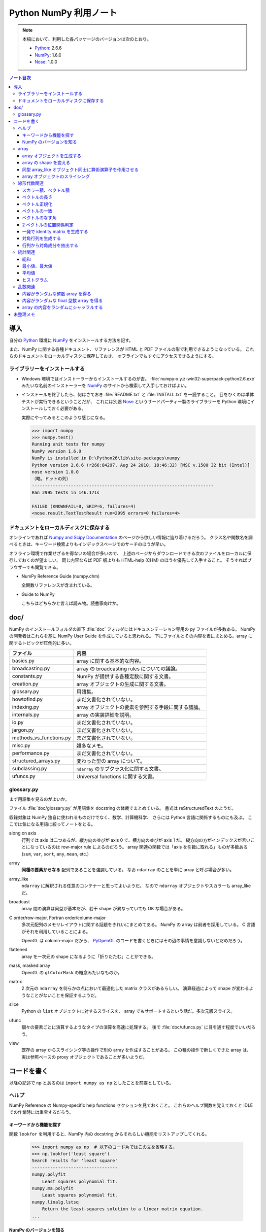 ======================================================================
Python NumPy 利用ノート
======================================================================

.. note::

   本稿において、利用した各パッケージのバージョンは次のとおり。

   * Python_: 2.6.6
   * NumPy_: 1.6.0
   * Nose_: 1.0.0

.. contents:: ノート目次

導入
======================================================================
自分の Python_ 環境に NumPy_ をインストールする方法を記す。

また、NumPy に関する各種ドキュメント、リファレンスが
HTML と PDF ファイルの形で利用できるようになっている。
これらのドキュメントをローカルディスクに保存しておき、
オフラインでもすぐにアクセスできるようにする。

ライブラリーをインストールする
----------------------------------------------------------------------
* Windows 環境ではインストーラーからインストールするのが吉。
  :file:`numpy-x.y.z-win32-superpack-python2.6.exe` みたいな名前のインストーラーを
  NumPy_ のサイトから検索して入手しておけばよい。

* インストールを終了したら、何はさておき :file:`README.txt` と :file:`INSTALL.txt` を一読すること。
  目をひくのは単体テストが実行できるということだが、
  これには別途 Nose_ というサードパーティー製のライブラリーを
  Python 環境にインストールしておく必要がある。

  実際にやってみるとこのような感じになる。

  .. code-block:: pycon

     >>> import numpy
     >>> numpy.test()
     Running unit tests for numpy
     NumPy version 1.6.0
     NumPy is installed in D:\Python26\lib\site-packages\numpy
     Python version 2.6.6 (r266:84297, Aug 24 2010, 18:46:32) [MSC v.1500 32 bit (Intel)]
     nose version 1.0.0
     （略。ドットの列）
     ----------------------------------------------------------------------
     Ran 2995 tests in 146.171s
     
     FAILED (KNOWNFAIL=8, SKIP=6, failures=4)
     <nose.result.TextTestResult run=2995 errors=0 failures=4>

ドキュメントをローカルディスクに保存する
----------------------------------------------------------------------
オンラインであれば `Numpy and Scipy Documentation`_ のページから欲しい情報に辿り着けるだろう。
クラス名や関数名を調べるときは、キーワード検索よりもインデックスページでのサーチのほうが早い。

オフライン環境で作業せざるを得ないの場合が多いので、
上述のページからダウンロードできる次のファイルをローカルに保存しておくのが望ましい。
同じ内容ならば PDF 版よりも HTML-help (CHM) のほうを優先して入手すること。
そうすればブラウザーでも閲覧できる。

* NumPy Reference Guide (numpy.chm)

  全関数リファレンスが含まれている。

* Guide to NumPy

  こちらはどちらかと言えば読み物。読書家向けか。

doc/
======================================================================
NumPy のインストールフォルダの直下 :file:`doc` フォルダにはドキュメンテーション専用の py ファイルが多数ある。
NumPy の開発者はこれらを基に NumPy User Guide を作成していると思われる。
下にファイルとその内容を表にまとめる。array に関するトピックが圧倒的に多い。

============================== ====
ファイル                       内容
============================== ====
basics.py                      array に関する基本的な内容。
broadcasting.py                array の broadcasting rules についての議論。
constants.py                   NumPy が提供する各種定数に関する文書。
creation.py                    array オブジェクトの生成に関する文書。
glossary.py                    用語集。
howtofind.py                   まだ文書化されていない。
indexing.py                    array オブジェクトの要素を参照する手段に関する議論。
internals.py                   array の実装詳細を説明。
io.py                          まだ文書化されていない。
jargon.py                      まだ文書化されていない。
methods_vs_functions.py        まだ文書化されていない。
misc.py                        雑多なメモ。
performance.py                 まだ文書化されていない。
structured_arrays.py           変わった型の array について。
subclassing.py                 ``ndarray`` のサブクラス化に関する文書。
ufuncs.py                      Universal functions に関する文書。
============================== ====

glossary.py
----------------------------------------------------------------------
まず用語集を見るのがよいか。

ファイル :file:`doc/glossary.py` が用語集を docstring の体裁でまとめている。
書式は reStructuredText のようだ。

収録対象は NumPy 独自に使われるものだけでなく、数学、計算機科学、
さらには Python 言語に関係するものにも及ぶ。
ここでは気になる用語に絞ってノートをとる。

along on axis
    行列では axis は二つあるが、縦方向の並びが axis 0 で、横方向の並びが axis 1 だ。
    縦方向の方がインデックスが若いことになっているのは row-major rule によるのだろう。
    array 関連の関数では「axis を引数に取れる」ものが多数ある
    (``sum``, ``var``, ``sort``, ``any``, ``mean``, etc.)

array
    **同種の要素からなる** 配列であることを強調している。
    なお ``ndarray`` のことを単に array と呼ぶ場合が多い。

array_like
    ``ndarray`` に解釈される任意のコンテナーと思ってよいようだ。
    なので ``ndarray`` オブジェクトやスカラーも array_like だ。

broadcast
    array 間の演算は同型が基本だが、若干 shape が異なっていても OK な場合がある。

C order/row-major, Fortran order/column-major
    多次元配列のメモリレイアウトに関する話題をきれいにまとめてある。
    NumPy の array は前者を採用している。
    C 言語がそれを利用していることによる。

    OpenGL は column-major だから、
    PyOpenGL_ のコードを書くときにはその辺の事情を意識しないとだめだろう。

flattened
    array を一次元の shape になるように「折りたたむ」ことができる。

mask, masked array
    OpenGL の ``glColorMask`` の概念みたいなものか。

matrix
    2 次元の ``ndarray`` を何らかの点において最適化した matrix クラスがあるらしい。
    演算経過によって shape が変わるようなことがないことを保証するようだ。

slice
    Python の ``list`` オブジェクトに対するスライスを、
    array でもサポートするという話だ。多次元版スライス。

ufunc
    個々の要素ごとに演算するようなタイプの演算を高速に処理する。
    後で :file:`doc/ufuncs.py` に目を通す程度でいいだろう。

view
    既存の array からスライシング等の操作で別の array を作成することがある。
    この種の操作で新しくできた array は、
    実は参照ベースの proxy オブジェクトであることが多いようだ。

コードを書く
======================================================================
以降の記述で ``np`` とあるのは ``import numpy as np`` としたことを前提としている。

ヘルプ
------
NumPy Reference の Numpy-specific help functions セクションを見ておくこと。
これらのヘルプ関数を覚えておくと IDLE での作業時には重宝するだろう。

キーワードから機能を探す
~~~~~~~~~~~~~~~~~~~~~~~~
関数 ``lookfor`` を利用すると、NumPy 内の docstring からそれらしい機能をリストアップしてくれる。

  >>> import numpy as np  # 以下のコード片ではこの文を省略する。
  >>> np.lookfor('least square')
  Search results for 'least square'
  ---------------------------------
  numpy.polyfit
      Least squares polynomial fit.
  numpy.ma.polyfit
      Least squares polynomial fit.
  numpy.linalg.lstsq
      Return the least-squares solution to a linear matrix equation.
  ...

NumPy のバージョンを知る
~~~~~~~~~~~~~~~~~~~~~~~~
:file:`version.py` の変数 ``version`` を参照する。

 >>> np.version.version
 '1.6.0'

array
-----
ヘルプの使い方を習得したら、まずは array 周辺から攻略する。

array オブジェクトを生成する
~~~~~~~~~~~~~~~~~~~~~~~~~~~~
NumPy Reference の Array creation routines のセクションできれいにまとめてある。

* array オブジェクトの生成方法の基本は関数 ``array`` 呼び出しだ。
  関数 ``array`` はたいていの場合 ``ndarray`` 型のオブジェクトを返すようだ。
  
  .. code-block:: python

     from numpy import *

     # ベクトル（と勝手に思う）を生成するにはこのようにする。
     v = array([0., 0., 1.])

     # 行列（と勝手に思う）はこう。
     m = array([[1., 0., 0.],
                [0., 1., 0.],
                [0., 0., 1.]])

* ``zeros_like``, ``ones_like``, ``empty_like`` をワンセットで習得すること。
  既存の array_like オブジェクトから同じ shape の array を生み出す関数だ。

* よく利用するのは ``ndarray`` だが、コンストラクターを直接利用せずに、
  関数 ``array``, ``zeros``, ``empty`` 等からオブジェクトを作成すること。

* ``copy`` 関数で array_like オブジェクトのコピーオブジェクトを
  同一あるいは別の array オブジェクトとして作成することができる。

    >>> a = [1., 2., 3.]
    >>> np.copy(a)
    array([ 1.,  2.,  3.])

* 変わったところでは ``arange`` 関数で「連番」配列を生成できる。
  Python の ``range`` 関数の array 版といったところだ。

    >>> np.arange(3.0)
    array([ 0.,  1.,  2.])

array の shape を変える
~~~~~~~~~~~~~~~~~~~~~~~
NumPy Reference の Array manipulation routines のセクションで表にまとめてある。

* 1-D array_like オブジェクトを多次元化するには ``reshape`` メソッドまたは同名の関数を利用する。
  ``order`` 引数でメモリレイアウトを指示できる。

* 多次元 array を「一次元配列化」するには ``flatten`` メソッドまたは関数 ``ravel`` を利用する。

  確実にコピーオブジェクトが欲しい場合は ``flatten`` を利用するのがよい？

  引数が ``order`` を表すので、PyOpenGL_ の行列系関数に渡すときに調整できるかも。

    >>> a = np.arange(16).reshape(4, 4)
    >>> a
    array([[ 0,  1,  2,  3],
           [ 4,  5,  6,  7],
           [ 8,  9, 10, 11],
           [12, 13, 14, 15]])
    >>> a.flatten()
    array([ 0,  1,  2,  3,  4,  5,  6,  7,  8,  9, 10, 11, 12, 13, 14, 15])
    >>> a.flatten('F')
    array([ 0,  4,  8, 12,  1,  5,  9, 13,  2,  6, 10, 14,  3,  7, 11, 15])

同型 array_like オブジェクト同士に算術演算子を作用させる
~~~~~~~~~~~~~~~~~~~~~~~~~~~~~~~~~~~~~~~~~~~~~~~~~~~~~~~~
``+``, ``-`` 等の二項演算子を同型 array オブジェクト同士に作用させることができる。
各演算の定義は、成分ごとの算術演算のようだ。
また、同型でなくとも broadcasting rule が適用できる場合は二項演算が実現できる。
特にスカラーを作用させる場合は常に可能と考えていい。

array オブジェクトのスライシング
~~~~~~~~~~~~~~~~~~~~~~~~~~~~~~~~
行列を表現する array オブジェクトから部分ベクトルを得るようなときには、
Python の ``list`` 同様、スライシングの技法を利用する。

  >>> a = np.arange(24).reshape(3, 8)
  >>> a
  array([[ 0,  1,  2,  3,  4,  5,  6,  7],
         [ 8,  9, 10, 11, 12, 13, 14, 15],
         [16, 17, 18, 19, 20, 21, 22, 23]])
  >>> a[:,0]
  array([ 0,  8, 16])
  >>> a[0,:]
  array([0, 1, 2, 3, 4, 5, 6, 7])

NumPy はより高性能なスライスをサポートしているが、深みにはまると危ないのでこの辺で。

線形代数関連
------------

スカラー積、ベクトル積
~~~~~~~~~~~~~~~~~~~~~~
スカラー積、ベクトル積を求めたい場合、それぞれ関数 ``dot``, ``cross`` を利用すること。

  >>> x = [1., 0., 0.]
  >>> y = [0., 1., 0.]
  >>> np.dot(x, y)
  0.0
  >>> np.cross(x, y)
  array([ 0.,  0.,  1.])

``dot`` については引数の shape さえ適合すれば行列の乗算もサポートする。

  >>> x = [100., 200.]
  >>> M = np.array([[1., 2.],
  ...               [3., 4.]])
  >>> np.dot(x, M)
  array([  700.,  1000.])
  >>> np.dot(M, x)
  array([  500.,  1100.])

ベクトルの長さ
~~~~~~~~~~~~~~
二項演算が幅広くサポートされているので、1-D array オブジェクトをベクトルとみなすのが楽だ。
が、ベクトルならば「長さ」を計算する関数が欲しい。
ここでは ``dot`` を利用する。

 >>> import math, numpy as np
 >>> v = array([1., 1., 1.])
 >>> math.sqrt(np.dot(v, v)) # ちなみに sqrt 関数は np にもある。
 1.7320508075688772

あるいは linalg パッケージにある ``norm`` 関数も有用だ。
デフォルト引数をそのまま利用すれば 2-norm を計算してくれる。

 >>> # v は上と同じ
 >>> vlen = np.linalg.norm(v)
 >>> vlen
 1.7320508075688772

ベクトル正規化
~~~~~~~~~~~~~~
正規化とは長さが 1 になるようにベクトルの成分を定数倍することとする。
それには、ベクトルの長さを上述の方法で得てから、
長さが非ゼロであることを確認後、array オブジェクトに対して ``/=`` する。

 >>> v /= vlen
 >>> v
 array([ 0.57735027,  0.57735027,  0.57735027])

ベクトルの一致
~~~~~~~~~~~~~~
同次元空間にある 2 ベクトル ``v1``, ``v2`` が等しいか否かのテストをする。
要するに、アプリケーション定義のトレランスを与えて、
両者の差ベクトルの長さがそれ以内に収まっているかどうかを調べる。

関数 ``allclose`` をアプリケーション由来のトレランスを明示的に与えた上で適用するのがよかろう。
デフォルトのトレランスではモデリング等で利用するには厳しすぎる。

ベクトルのなす角
~~~~~~~~~~~~~~~~
これも自分でコードを書く。
2 ベクトルのスカラー積 (``dot``) とそれぞれの長さからなす角の cos が求まる。

2 ベクトルの位置関係判定
~~~~~~~~~~~~~~~~~~~~~~~~
2 ベクトルが平行なのか、または直交するのかをテストしたい場合、
``dot`` と ``cross`` を組み合わせれば何とかなる。

一発で identity matrix を生成する
~~~~~~~~~~~~~~~~~~~~~~~~~~~~~~~~~
関数 ``eye`` を利用する。

  >>> np.eye(4)
  array([[ 1.,  0.,  0.,  0.],
         [ 0.,  1.,  0.,  0.],
         [ 0.,  0.,  1.,  0.],
         [ 0.,  0.,  0.,  1.]])

ずばり ``identity`` という関数も存在するが、タイプし易いほうを選ぶ。

対角行列を生成する
~~~~~~~~~~~~~~~~~~
関数 ``diag`` を利用すると、手軽に対角行列を作成できる。

  >>> A = np.diag([1.,2.,3.])
  >>> A
  array([[ 1.,  0.,  0.],
         [ 0.,  2.,  0.],
         [ 0.,  0.,  3.]])

行列から対角成分を抽出する
~~~~~~~~~~~~~~~~~~~~~~~~~~
やはり関数 ``diag`` を利用する。
引数に二次元の array オブジェクトを渡すこと。

  >>> # 上の続き
  >>> np.diag(A)
  array([1., 2., 3.])

統計関連
--------
NumPy は標本を表現するデータ構造としても array を利用している。
NumPy Reference の Statistics のセクションでまとめてある。

* 統計関連の機能がまれにメソッドの形式で提供されていることがある？

* 個人的な用途では 1-D array オブジェクトを主に対象とする（このノートでも）が、
  当然 n-D array オブジェクトについても各種統計関数を適用できる。
  サンプリングの対象は array オブジェクトの各要素でも、
  along on axis でも OK だ。

総和
~~~~
Python 組み込み関数の ``sum`` を含む、色々な選択肢がある。
ここは ``np.sum`` に統一したい。

 >>> v = np.arange(100.)
 >>> np.sum(v)
 4950.0

最小値、最大値
~~~~~~~~~~~~~~
``np.min``, ``np.max`` 関数がそれぞれ array オブジェクトの最小値、最大値を検索できる。

 >>> # v は先ほどと同じもの
 >>> np.amin(v)
 0.0
 >>> np.amax(v)
 99.0

平均値
~~~~~~
細かいことを言えば平均値の定義によるが、
``np.average`` と ``np.mean`` が利用できる。
両者の機能が若干異なるようだが、タイプし易いほうを選ぶ。

 >>> # v は先ほどと同じもの
 >>> np.mean(v)
 49.5

ヒストグラム
~~~~~~~~~~~~
関数 ``np.histogram`` で array からヒストグラムを作成することができる。
ビンの与え方もその気になれば非等幅ビンを指定することもできる。

* ビンの個数はデフォルトで 10 らしい。
  サンプル数からそれらしいビン数を計算するのは自力でやれということか。
* 各ビンは半開区間（左閉）なのだが、最後のビンのみ閉区間になることに注意が必要。

 >>> sample = np.arange(16.)
 >>> hist, binedges = np.histogram(sample)
 >>> hist
 array([2, 1, 2, 1, 2, 1, 2, 1, 2, 2])
 >>> binedges
 array([  0. ,   1.5,   3. ,   4.5,   6. ,   7.5,   9. ,  10.5,  12. ,
         13.5,  15. ])

乱数関連
----------------------------------------------------------------------
* NumPy Reference の Random sampling (``numpy.random``) セクションに多数。

* 乱数は奥が深い。追究し出すときりがない。
  目的を達成するのに十分見合いそうな関数を見つけたら、他の乱数関数を調べないこと。

* 分布モノは一通り網羅しているようなので、業務上必要になったら文献を当たろう。

内容がランダムな整数 array を得る
~~~~~~~~~~~~~~~~~~~~~~~~~~~~~~~~~~
``np.random.randint(low, high, size)`` を利用する。
引数リストが独特なので、すべての引数に明示的に実引数を渡した方がよいだろう。

 >>> np.random.randint(0, 500, 4)
 array([210, 332, 476, 488])
 >>> np.random.randint(0, 500, 4)
 array([149, 183, 182,  40])

内容がランダムな float 型数 array を得る
~~~~~~~~~~~~~~~~~~~~~~~~~~~~~~~~~~~~~~~~
``np.random.random_sample(size)`` を利用する。
こいつは `[0, 1)` の値を size 回ランダムに抽出するだけなので、
欲しい値の範囲には、自分で線形変換をかけて値を得る。

 >>> np.random.random_sample(15)
 array([ 0.54368538,  0.65534826,  0.42464352,  0.21621149,  0.55229361,
         0.15027351,  0.23596445,  0.04811345,  0.11326923,  0.36599603,
         0.32611298,  0.29099913,  0.6946677 ,  0.51569253,  0.25698767])

array の内容をランダムにシャッフルする
~~~~~~~~~~~~~~~~~~~~~~~~~~~~~~~~~~~~~~
C++ で言うところの ``std::random_shuffle(first, last)`` と同等のことをしたい。
それには ``np.random.shuffle(x)`` を利用すればよい。

 >>> a = np.arange(5)
 >>> a
 array([0, 1, 2, 3, 4])
 >>> np.random.shuffle(a)
 >>> a
 array([2, 4, 0, 1, 3])

どうも shape のある array には効き目が薄いようだ（確かめろ）。

未整理メモ
======================================================================
* 多項式は加工して利用するべきものだと思うが、どう応用したらよいものか。
* フーリエ変換の面白いサンプルを知る。

.. _Python: http://www.python.org/
.. _Numpy: http://scipy.org/NumPy/
.. _Nose: http://somethingaboutorange.com/mrl/projects/nose/
.. _Numpy and Scipy Documentation: http://docs.scipy.org/doc/
.. _Sphinx: http://sphinx.pocoo.org/
.. _PyOpenGL: http://pyopengl.sourceforge.net
